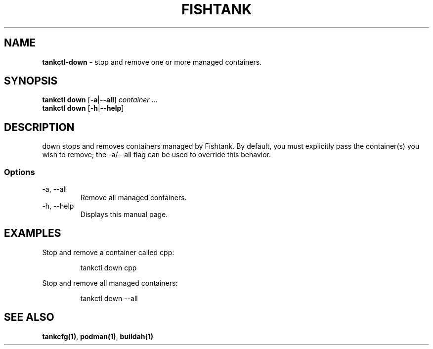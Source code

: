 .\" Automatically generated by Pandoc 3.4
.\"
.TH "FISHTANK" "1" "" "Version 1.0" "User Manual"
.SH NAME
\f[B]tankctl\-down\f[R] \- stop and remove one or more managed
containers.
.SH SYNOPSIS
.PP
\f[B]tankctl down\f[R] [\f[B]\-a\f[R]|\f[B]\-\-all\f[R]]
\f[I]container\f[R] ...
.PD 0
.P
.PD
\f[B]tankctl down\f[R] [\f[B]\-h\f[R]|\f[B]\-\-help\f[R]]
.SH DESCRIPTION
\f[CR]down\f[R] stops and removes containers managed by Fishtank.
By default, you must explicitly pass the container(s) you wish to
remove; the \f[CR]\-a/\-\-all\f[R] flag can be used to override this
behavior.
.SS Options
.TP
\-a, \-\-all
Remove all managed containers.
.TP
\-h, \-\-help
Displays this manual page.
.SH EXAMPLES
Stop and remove a container called \f[CR]cpp\f[R]:
.IP
.EX
tankctl down cpp
.EE
.PP
Stop and remove all managed containers:
.IP
.EX
tankctl down \-\-all
.EE
.SH SEE ALSO
\f[B]tankcfg(1)\f[R], \f[B]podman(1)\f[R], \f[B]buildah(1)\f[R]
